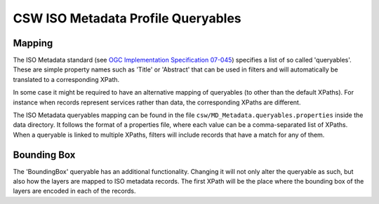CSW ISO Metadata Profile Queryables
===================================

Mapping
~~~~~~~
The ISO Metadata standard (see `OGC Implementation Specification 07-045 <http://www.opengeospatial.org/standards/specifications/catalog>`_) specifies a list of so called 'queryables'. These are simple property names such as 'Title' or 'Abstract' that can be used in filters and will automatically be translated to a corresponding XPath.

In some case it might be required to have an alternative mapping of queryables (to other than the default XPaths). For instance when records represent services rather than data, the corresponding XPaths are different.

The ISO Metadata queryables mapping can be found in the file ``csw/MD_Metadata.queryables.properties`` inside the data directory. It follows the format of a properties file, where each value can be a comma-separated list of XPaths. When a queryable is linked to multiple XPaths, filters will include records that have a match for any of them.

Bounding Box
~~~~~~~~~~~~
The 'BoundingBox' queryable has an additional functionality. Changing it will not only alter the queryable as such, but also how the layers are mapped to ISO metadata records. The first XPath will be the place where the bounding box of the layers are encoded in each of the records.